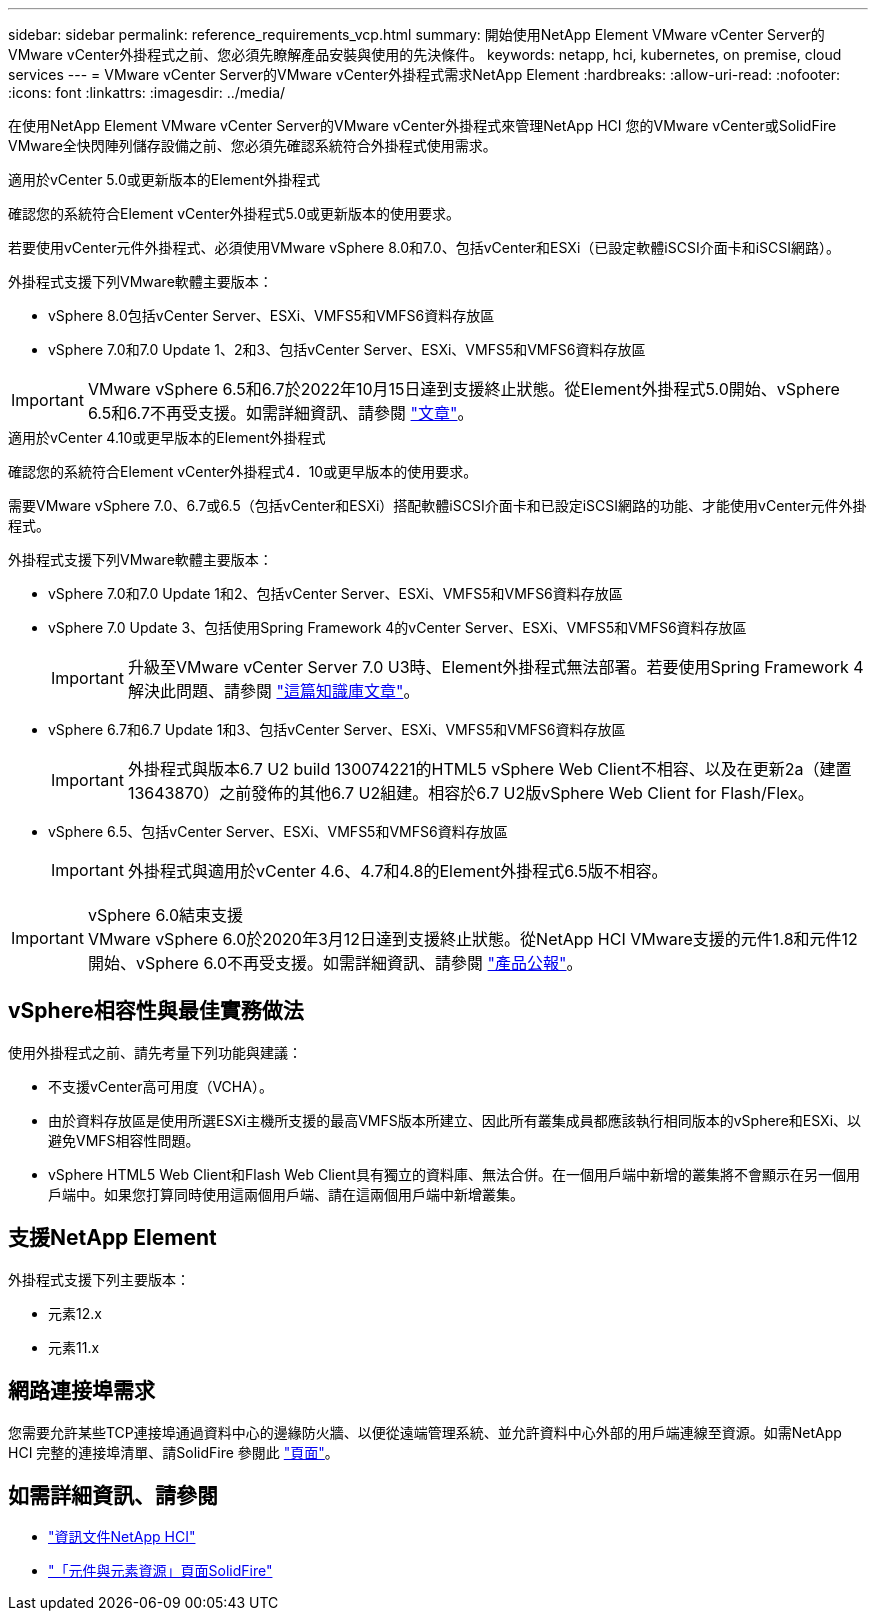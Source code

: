---
sidebar: sidebar 
permalink: reference_requirements_vcp.html 
summary: 開始使用NetApp Element VMware vCenter Server的VMware vCenter外掛程式之前、您必須先瞭解產品安裝與使用的先決條件。 
keywords: netapp, hci, kubernetes, on premise, cloud services 
---
= VMware vCenter Server的VMware vCenter外掛程式需求NetApp Element
:hardbreaks:
:allow-uri-read: 
:nofooter: 
:icons: font
:linkattrs: 
:imagesdir: ../media/


[role="lead"]
在使用NetApp Element VMware vCenter Server的VMware vCenter外掛程式來管理NetApp HCI 您的VMware vCenter或SolidFire VMware全快閃陣列儲存設備之前、您必須先確認系統符合外掛程式使用需求。

[role="tabbed-block"]
====
.適用於vCenter 5.0或更新版本的Element外掛程式
--
確認您的系統符合Element vCenter外掛程式5.0或更新版本的使用要求。

若要使用vCenter元件外掛程式、必須使用VMware vSphere 8.0和7.0、包括vCenter和ESXi（已設定軟體iSCSI介面卡和iSCSI網路）。

外掛程式支援下列VMware軟體主要版本：

* vSphere 8.0包括vCenter Server、ESXi、VMFS5和VMFS6資料存放區
* vSphere 7.0和7.0 Update 1、2和3、包括vCenter Server、ESXi、VMFS5和VMFS6資料存放區



IMPORTANT: VMware vSphere 6.5和6.7於2022年10月15日達到支援終止狀態。從Element外掛程式5.0開始、vSphere 6.5和6.7不再受支援。如需詳細資訊、請參閱 https://core.vmware.com/blog/reminder-vsphere-6567-end-general-support["文章"^]。

--
.適用於vCenter 4.10或更早版本的Element外掛程式
--
確認您的系統符合Element vCenter外掛程式4．10或更早版本的使用要求。

需要VMware vSphere 7.0、6.7或6.5（包括vCenter和ESXi）搭配軟體iSCSI介面卡和已設定iSCSI網路的功能、才能使用vCenter元件外掛程式。

外掛程式支援下列VMware軟體主要版本：

* vSphere 7.0和7.0 Update 1和2、包括vCenter Server、ESXi、VMFS5和VMFS6資料存放區
* vSphere 7.0 Update 3、包括使用Spring Framework 4的vCenter Server、ESXi、VMFS5和VMFS6資料存放區
+

IMPORTANT: 升級至VMware vCenter Server 7.0 U3時、Element外掛程式無法部署。若要使用Spring Framework 4解決此問題、請參閱 https://kb.netapp.com/Advice_and_Troubleshooting/Hybrid_Cloud_Infrastructure/NetApp_HCI/vCenter_plug-in_deployment_fails_after_upgrading_vCenter_to_version_7.0_U3["這篇知識庫文章"^]。

* vSphere 6.7和6.7 Update 1和3、包括vCenter Server、ESXi、VMFS5和VMFS6資料存放區
+

IMPORTANT: 外掛程式與版本6.7 U2 build 130074221的HTML5 vSphere Web Client不相容、以及在更新2a（建置13643870）之前發佈的其他6.7 U2組建。相容於6.7 U2版vSphere Web Client for Flash/Flex。

* vSphere 6.5、包括vCenter Server、ESXi、VMFS5和VMFS6資料存放區
+

IMPORTANT: 外掛程式與適用於vCenter 4.6、4.7和4.8的Element外掛程式6.5版不相容。



.vSphere 6.0結束支援

IMPORTANT: VMware vSphere 6.0於2020年3月12日達到支援終止狀態。從NetApp HCI VMware支援的元件1.8和元件12開始、vSphere 6.0不再受支援。如需詳細資訊、請參閱 https://mysupport.netapp.com/info/communications/ECMLP2863840.html["產品公報"]。

--
====


== vSphere相容性與最佳實務做法

使用外掛程式之前、請先考量下列功能與建議：

* 不支援vCenter高可用度（VCHA）。
* 由於資料存放區是使用所選ESXi主機所支援的最高VMFS版本所建立、因此所有叢集成員都應該執行相同版本的vSphere和ESXi、以避免VMFS相容性問題。
* vSphere HTML5 Web Client和Flash Web Client具有獨立的資料庫、無法合併。在一個用戶端中新增的叢集將不會顯示在另一個用戶端中。如果您打算同時使用這兩個用戶端、請在這兩個用戶端中新增叢集。




== 支援NetApp Element

外掛程式支援下列主要版本：

* 元素12.x
* 元素11.x




== 網路連接埠需求

您需要允許某些TCP連接埠通過資料中心的邊緣防火牆、以便從遠端管理系統、並允許資料中心外部的用戶端連線至資源。如需NetApp HCI 完整的連接埠清單、請SolidFire 參閱此 link:https://docs.netapp.com/us-en/hci/docs/hci_prereqs_required_network_ports.html["頁面"]。



== 如需詳細資訊、請參閱

* https://docs.netapp.com/us-en/hci/index.html["資訊文件NetApp HCI"^]
* https://www.netapp.com/data-storage/solidfire/documentation["「元件與元素資源」頁面SolidFire"^]


